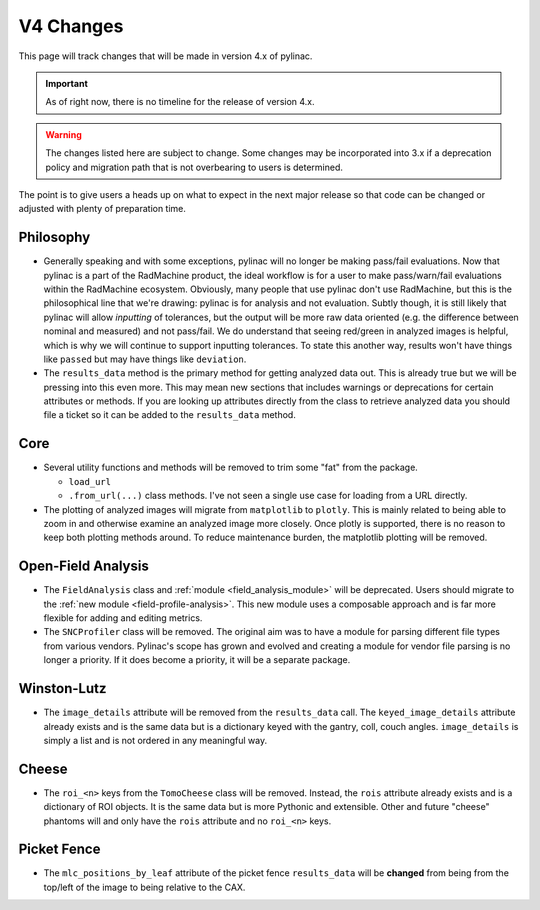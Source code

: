 .. _v4-changes:

==========
V4 Changes
==========

This page will track changes that will be made in version 4.x of pylinac.

.. important::

    As of right now, there is no timeline for the release of version 4.x.

.. warning::

    The changes listed here are subject to change. Some changes may be incorporated
    into 3.x if a deprecation policy and migration path that is not overbearing to
    users is determined.


The point is to give users a heads up on what to expect in the next major release so that
code can be changed or adjusted with plenty of preparation time.

Philosophy
----------

* Generally speaking and with some exceptions, pylinac will no longer be making pass/fail evaluations.
  Now that pylinac is a part of the RadMachine product, the ideal workflow is for a user to make
  pass/warn/fail evaluations within the RadMachine ecosystem. Obviously, many people that use
  pylinac don't use RadMachine, but this is the philosophical line that we're drawing: pylinac
  is for analysis and not evaluation. Subtly though, it is still likely that pylinac will
  allow *inputting* of tolerances, but the output will be more raw data oriented
  (e.g. the difference between nominal and measured) and not pass/fail. We do understand that
  seeing red/green in analyzed images is helpful, which is why we will continue to support
  inputting tolerances. To state this another way, results won't have things like ``passed``
  but may have things like ``deviation``.
* The ``results_data`` method is the primary method for getting analyzed data out. This
  is already true but we will be pressing into this even more. This may mean new sections
  that includes warnings or deprecations for certain attributes or methods. If you are
  looking up attributes directly from the class to retrieve analyzed data you should file
  a ticket so it can be added to the ``results_data`` method.


Core
----

* Several utility functions and methods will be removed to trim some "fat" from the package.

  * ``load_url``
  * ``.from_url(...)`` class methods. I've not seen a single use case for loading from a URL directly.

* The plotting of analyzed images will migrate from ``matplotlib`` to ``plotly``.
  This is mainly related to being able to zoom in and otherwise examine an analyzed image
  more closely. Once plotly is supported, there is no reason to keep both plotting methods
  around. To reduce maintenance burden, the matplotlib plotting will be removed.



Open-Field Analysis
-------------------

* The ``FieldAnalysis`` class and :ref:`module <field_analysis_module>` will be deprecated.
  Users should migrate to the :ref:`new module <field-profile-analysis>`. This new module
  uses a composable approach and is far more flexible for adding and editing metrics.
* The ``SNCProfiler`` class will be removed. The original aim was to have a module for
  parsing different file types from various vendors. Pylinac's scope has grown and evolved
  and creating a module for vendor file parsing is no longer a priority. If it
  does become a priority, it will be a separate package.

Winston-Lutz
------------

* The ``image_details`` attribute will be removed from the ``results_data`` call.
  The ``keyed_image_details`` attribute already exists and is the same data but
  is a dictionary keyed with the gantry, coll, couch angles. ``image_details``
  is simply a list and is not ordered in any meaningful way.

Cheese
------

* The ``roi_<n>`` keys from the ``TomoCheese`` class will be removed. Instead, the
  ``rois`` attribute already exists and is a dictionary of ROI objects. It is the
  same data but is more Pythonic and extensible. Other and future "cheese" phantoms
  will and only have the ``rois`` attribute and no ``roi_<n>`` keys.

Picket Fence
------------

* The ``mlc_positions_by_leaf`` attribute of the picket fence ``results_data`` will be
  **changed** from being from the top/left of the image to being relative to the CAX.
